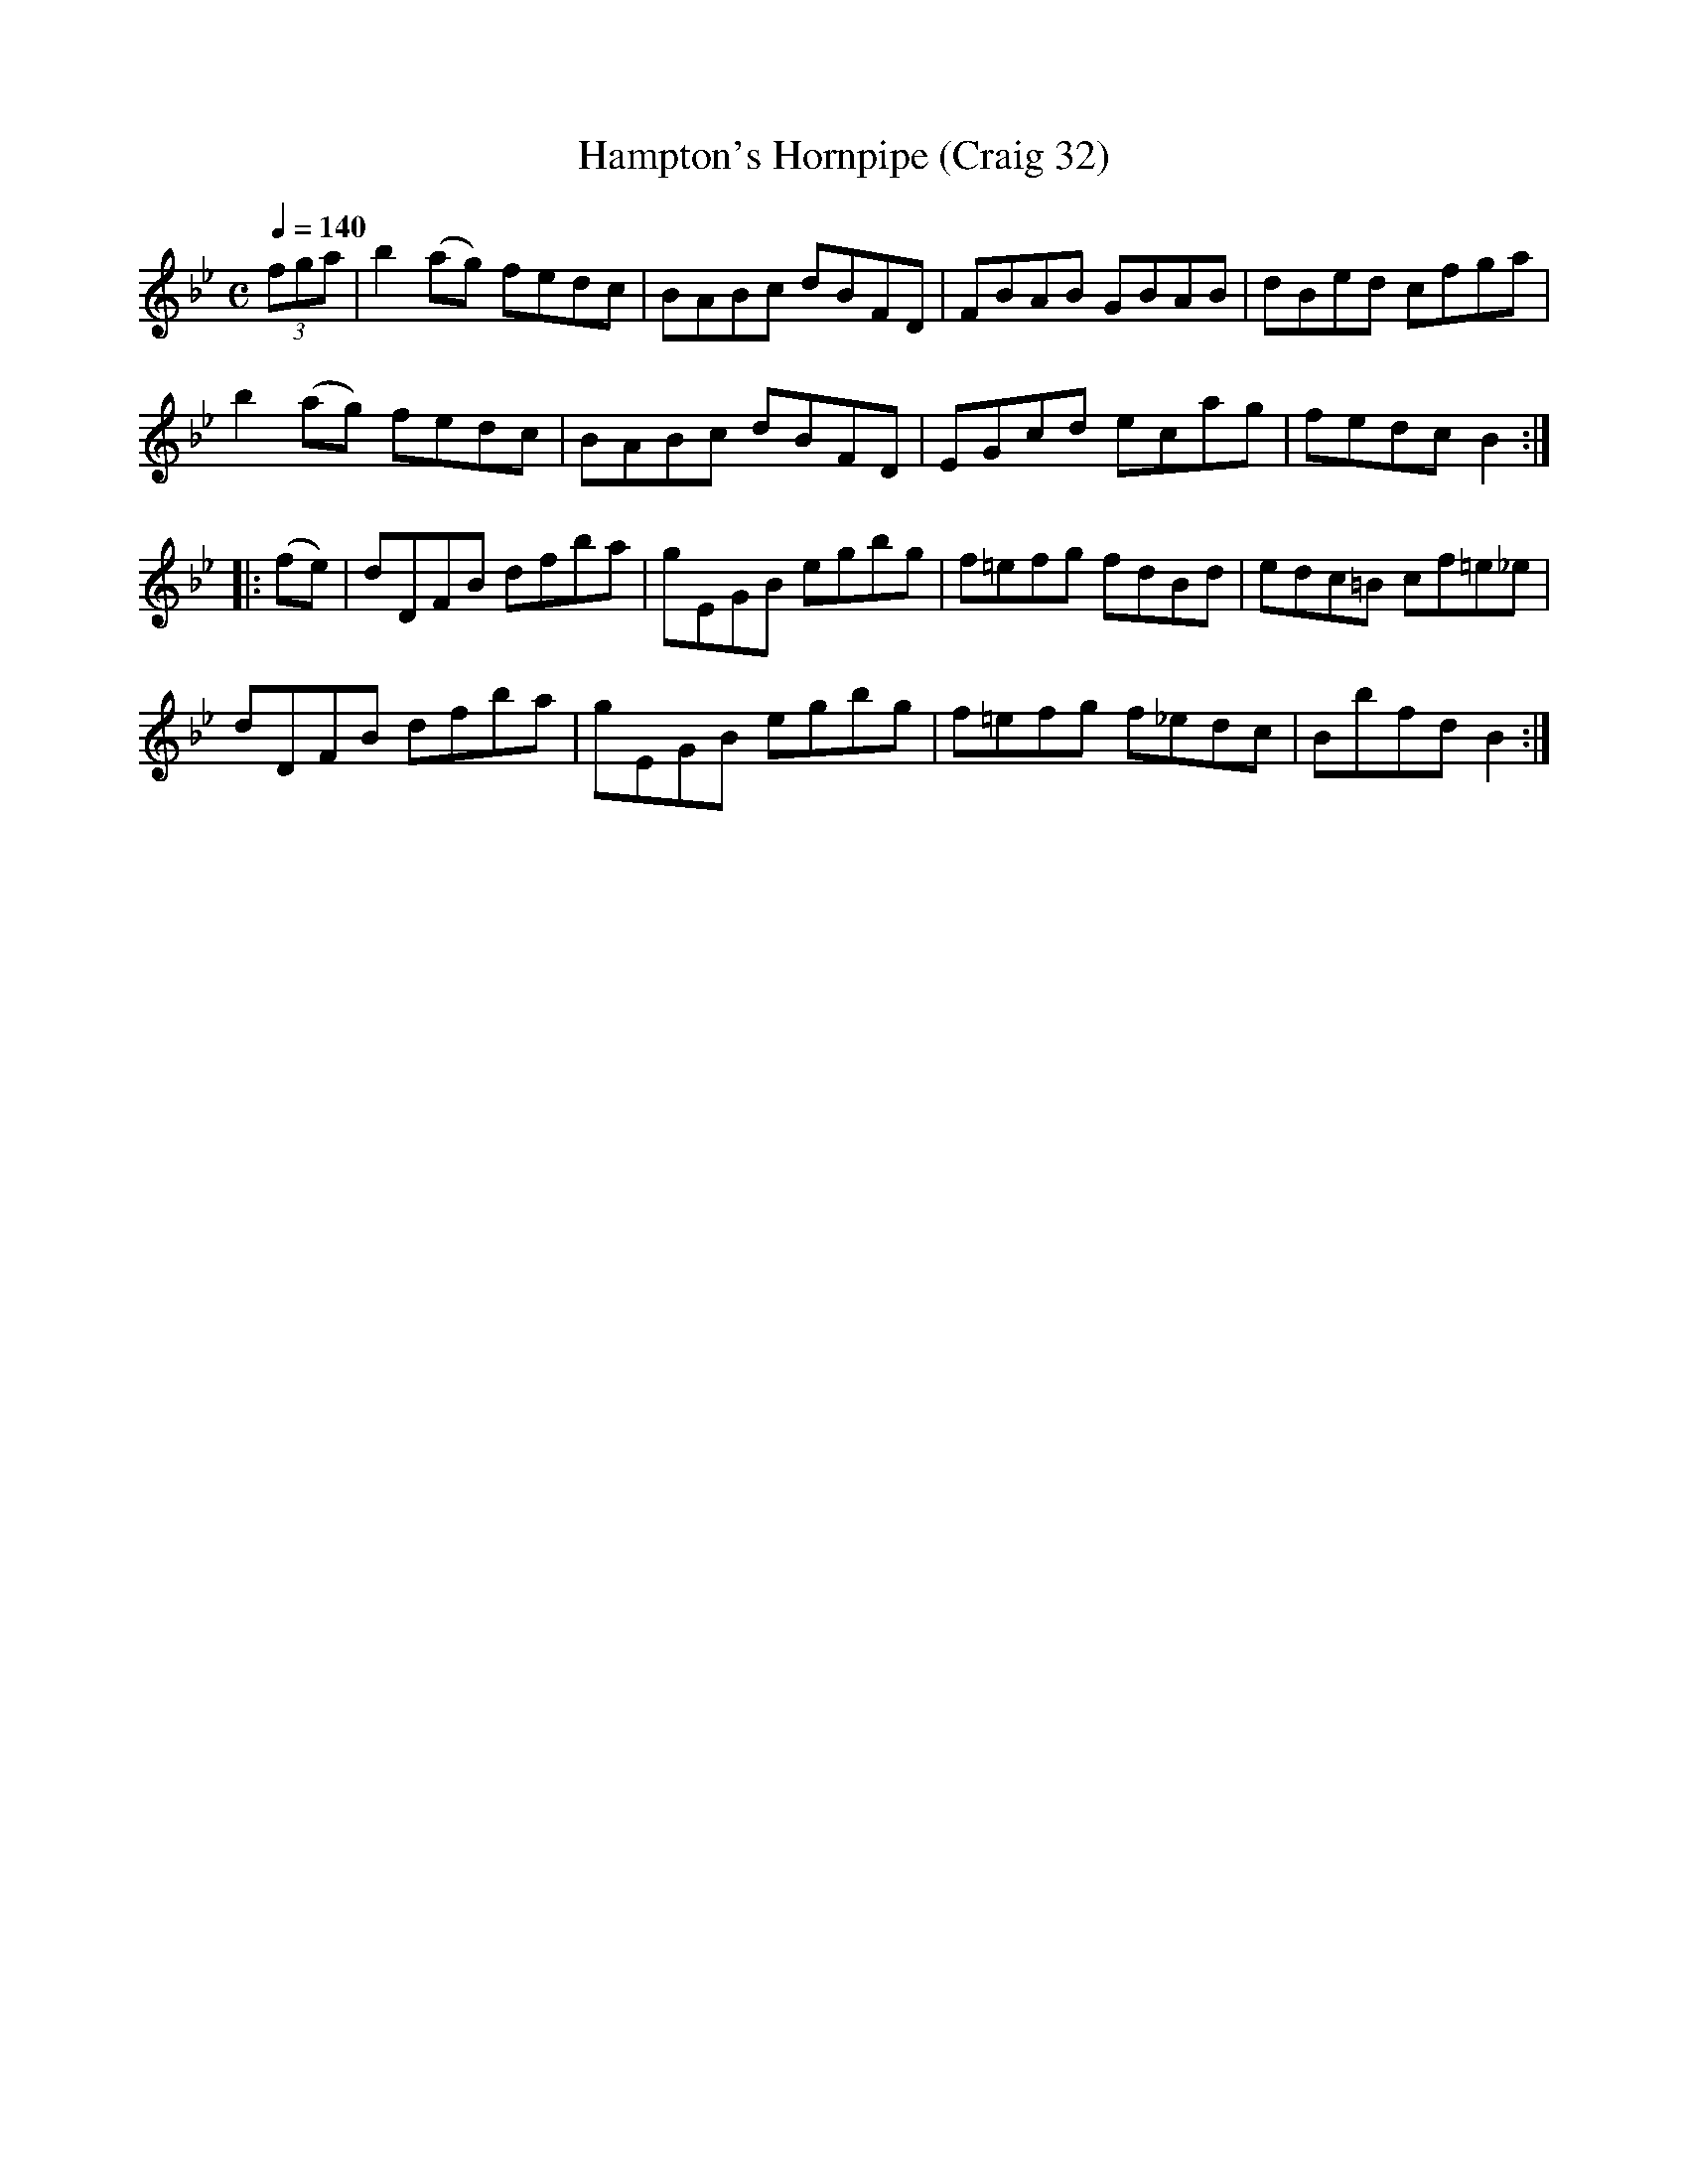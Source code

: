 X:32
T:Hampton's Hornpipe (Craig 32)
M:C
L:1/8
B:Empire Violin Collection of Hornpipes
H:Published by Thomas Craig
H:Music Publisher, &c.
H:George Street, Aberdeen, N.B.
Z:Peter Dunk December 2011
R:hornpipe
Q:1/4=140
K:Bb
(3fga |b2 (ag) fedc | BABc dBFD | FBAB GBAB | dBed cfga |!
b2 (ag) fedc | BABc dBFD | EGcd ecag | fedc B2 :|!
|:(fe) | dDFB dfba | gEGB egbg | f=efg fdBd | edc=B cf=e_e |!
dDFB dfba | gEGB egbg | f=efg f_edc | Bbfd B2 :|
